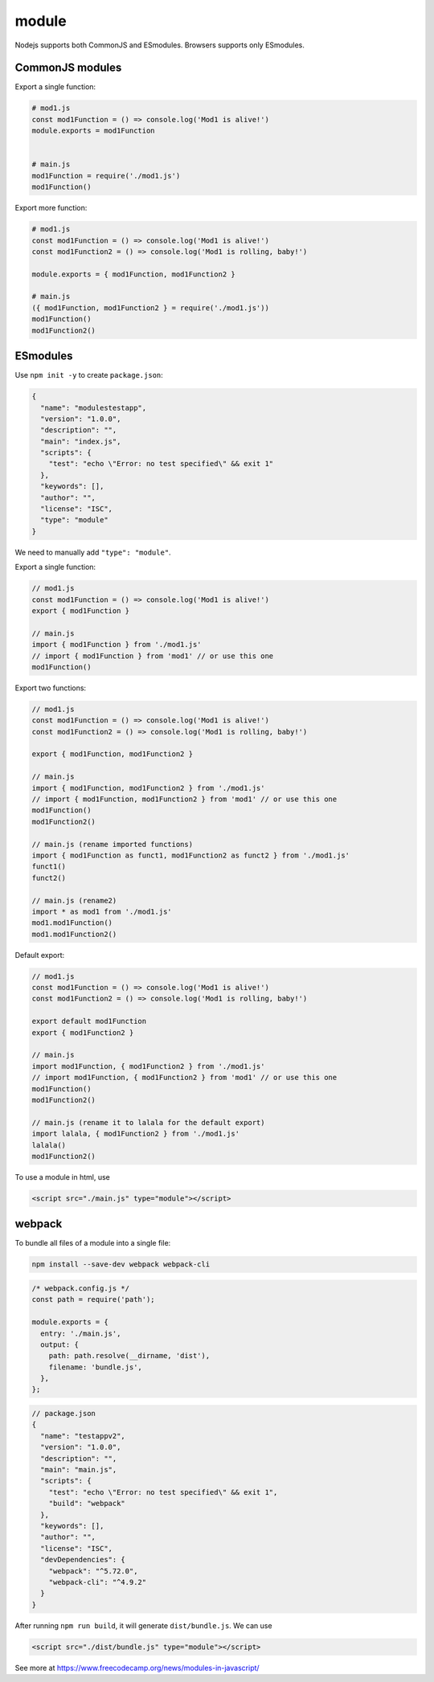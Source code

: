 module
======

Nodejs supports both CommonJS and ESmodules.
Browsers supports only ESmodules.

CommonJS modules
----------------

Export a single function:

.. code-block:: javascript

  # mod1.js
  const mod1Function = () => console.log('Mod1 is alive!')
  module.exports = mod1Function


  # main.js
  mod1Function = require('./mod1.js')
  mod1Function()


Export more function:

.. code-block:: javascript

   # mod1.js
   const mod1Function = () => console.log('Mod1 is alive!')
   const mod1Function2 = () => console.log('Mod1 is rolling, baby!')

   module.exports = { mod1Function, mod1Function2 }

   # main.js
   ({ mod1Function, mod1Function2 } = require('./mod1.js'))
   mod1Function()
   mod1Function2()

ESmodules
---------

Use ``npm init -y`` to create ``package.json``:

.. code-block::

  {
    "name": "modulestestapp",
    "version": "1.0.0",
    "description": "",
    "main": "index.js",
    "scripts": {
      "test": "echo \"Error: no test specified\" && exit 1"
    },
    "keywords": [],
    "author": "",
    "license": "ISC",
    "type": "module"
  }

We need to manually add ``"type": "module"``.

Export a single function:

.. code-block:: javascript

  // mod1.js
  const mod1Function = () => console.log('Mod1 is alive!')
  export { mod1Function }

  // main.js
  import { mod1Function } from './mod1.js'
  // import { mod1Function } from 'mod1' // or use this one
  mod1Function()

Export two functions:

.. code-block:: javascript

  // mod1.js
  const mod1Function = () => console.log('Mod1 is alive!')
  const mod1Function2 = () => console.log('Mod1 is rolling, baby!')

  export { mod1Function, mod1Function2 }

  // main.js
  import { mod1Function, mod1Function2 } from './mod1.js'
  // import { mod1Function, mod1Function2 } from 'mod1' // or use this one
  mod1Function()
  mod1Function2()

  // main.js (rename imported functions)
  import { mod1Function as funct1, mod1Function2 as funct2 } from './mod1.js'
  funct1()
  funct2()

  // main.js (rename2)
  import * as mod1 from './mod1.js'
  mod1.mod1Function()
  mod1.mod1Function2()

Default export:

.. code-block:: javascript

  // mod1.js
  const mod1Function = () => console.log('Mod1 is alive!')
  const mod1Function2 = () => console.log('Mod1 is rolling, baby!')

  export default mod1Function
  export { mod1Function2 }

  // main.js
  import mod1Function, { mod1Function2 } from './mod1.js'
  // import mod1Function, { mod1Function2 } from 'mod1' // or use this one
  mod1Function()
  mod1Function2()

  // main.js (rename it to lalala for the default export)
  import lalala, { mod1Function2 } from './mod1.js'
  lalala()
  mod1Function2()

To use a module in html, use

.. code-block:: html

  <script src="./main.js" type="module"></script>

webpack
-------

To bundle all files of a module into a single file:

.. code-block:: bash

   npm install --save-dev webpack webpack-cli

.. code-block:: javascript

  /* webpack.config.js */
  const path = require('path');

  module.exports = {
    entry: './main.js',
    output: {
      path: path.resolve(__dirname, 'dist'),
      filename: 'bundle.js',
    },
  };

.. code-block:: json

  // package.json
  {
    "name": "testappv2",
    "version": "1.0.0",
    "description": "",
    "main": "main.js",
    "scripts": {
      "test": "echo \"Error: no test specified\" && exit 1",
      "build": "webpack"
    },
    "keywords": [],
    "author": "",
    "license": "ISC",
    "devDependencies": {
      "webpack": "^5.72.0",
      "webpack-cli": "^4.9.2"
    }
  }

After running ``npm run build``, it will generate ``dist/bundle.js``. We can use

.. code-block:: html

  <script src="./dist/bundle.js" type="module"></script>



See more at `<https://www.freecodecamp.org/news/modules-in-javascript/>`_

